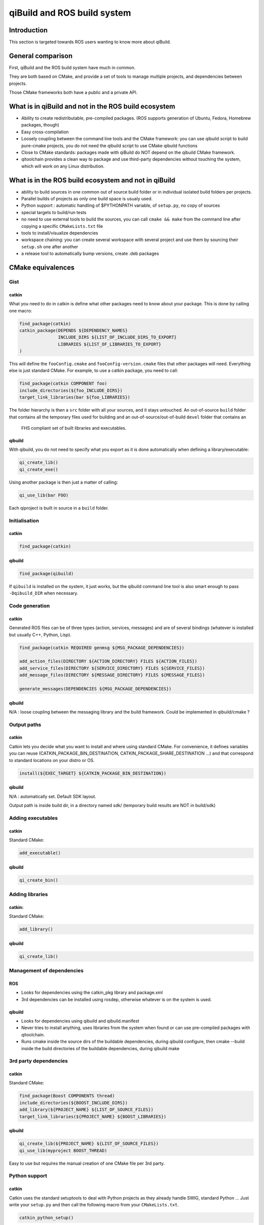 .. _qibuild-and-rosbuild:

qiBuild and ROS build system
============================

Introduction
------------

This section is targeted towards ROS users wanting to know more about
qiBuild.

General comparison
------------------

First, qiBuild and the ROS build system have much in common.

They are both based on CMake, and provide a set of tools to
manage multiple projects, and dependencies between projects.

Those CMake frameworks both have a public and a private API.

What is in qiBuild and not in the ROS build ecosystem
-----------------------------------------------------

* Ability to create redistributable, pre-compiled packages. (ROS supports
  generation of Ubuntu, Fedora, Homebrew packages, though)

* Easy cross-compilation

* Loosely coupling between the command line tools and the CMake framework:
  you can use qibuild script to build pure-cmake projects, you do not need
  the qibuild script to use CMake qibuild functions

* Close to CMake standards: packages made with qiBuild do NOT depend
  on the qibuild CMake framework.

* qitoolchain provides a clean way to package and use third-party dependencies
  without touching the system, which will work on any Linux distribution.

What is in the ROS build ecosystem and not in qiBuild
-----------------------------------------------------

* ability to build sources in one common out of source build folder or in
  individual isolated build folders per projects.

* Parallel builds of projects as only one build space is usualy used.

* Python support : automatic handling of $PYTHONPATH variable, of ``setup.py``,
  no copy of sources

* special targets to build/run tests

* no need to use external tools to build the sources, you can call
  ``cmake && make`` from the command line after copying a specific
  ``CMakeLists.txt`` file

* tools to install/visualize dependencies

* workspace chaining: you can create several workspace with several project
  and use them by sourcing their ``setup.sh`` one after another

* a release tool to automatically bump versions, create .deb packages

CMake equivalences
------------------

Gist
++++

catkin
^^^^^^

What you need to do in catkin is define what other packages need to know about
your package. This is done by calling one macro: 

.. code-block:: cmake

  find_package(catkin)
  catkin_package(DEPENDS ${DEPENDENCY_NAMES}
                 INCLUDE_DIRS ${LIST_OF_INCLUDE_DIRS_TO_EXPORT}
                 LIBRARIES ${LIST_OF_LIBRARIES_TO_EXPORT}
  )

This will define the ``fooConfig.cmake`` and ``fooConfig-version.cmake`` files that
other packages will need. Everything else is just standard CMake. For example,
to use a catkin package, you need to call:  

.. code-block:: cmake

  find_package(catkin COMPONENT foo)
  include_directories(${foo_INCLUDE_DIRS})
  target_link_libraries(bar ${foo_LIBRARIES})

The folder hierarchy is then a ``src`` folder with all your sources, and it stays
untouched. An out-of-source ``build`` folder that contains all the temporary files used
for building and an out-of-source/out-of-build ``devel`` folder that contains an
 FHS compliant set of built libraries and executables.

qibuild
^^^^^^^

With qibuild, you do not need to specify what you export as it is done
automatically when defining a library/executable:

.. code-block:: cmake

  qi_create_lib()
  qi_create_exe()

Using another package is then just a matter of calling:

.. code-block:: cmake

  qi_use_lib(bar FOO)

Each qiproject is built in source in a ``build`` folder.

Initialisation
++++++++++++++

catkin
^^^^^^

.. code-block:: cmake

  find_package(catkin)

qibuild
^^^^^^^

.. code-block:: cmake

  find_package(qibuild)

If ``qibuild`` is installed on the system, it just works,
but the qibuild command line tool is also smart
enough to pass ``-Dqibuild_DIR`` when necessary.

Code generation
+++++++++++++++

catkin
^^^^^^

Generated ROS files can be of three types (action, services, messages) and are of 
several bindings (whatever is installed but usually C++, Python, Lisp).

.. code-block:: cmake

  find_package(catkin REQUIRED genmsg ${MSG_PACKAGE_DEPENDENCIES})

  add_action_files(DIRECTORY ${ACTION_DIRECTORY} FILES ${ACTION_FILES})
  add_service_files(DIRECTORY ${SERVICE_DIRECTORY} FILES ${SERVICE_FILES})
  add_message_files(DIRECTORY ${MESSAGE_DIRECTORY} FILES ${MESSAGE_FILES})

  generate_messages(DEPENDENCIES ${MSG_PACKAGE_DEPENDENCIES})


qibuild
^^^^^^^

N/A : loose coupling between the messaging library and the build framework.
Could be implemented in qibuild/cmake ?

Output paths
++++++++++++

catkin
^^^^^^

Catkin lets you decide what you want to install and where using standard CMake.
For convenience, it defines variables you can reuse
(CATKIN_PACKAGE_BIN_DESTINATION, CATKIN_PACKAGE_SHARE_DESTINATION ...) and
that correspond to standard locations on your distro or OS.

.. code-block:: cmake

  install(${EXEC_TARGET} ${CATKIN_PACKAGE_BIN_DESTINATION})

qibuild
^^^^^^^

N/A : automatically set. Default SDK layout.

Output path is inside build dir, in a directory named sdk/ (temporary build
results are NOT in build/sdk)

Adding executables
++++++++++++++++++

catkin
^^^^^^

Standard CMake:

.. code-block:: cmake

  add_executable()

qibuild
^^^^^^^

.. code-block:: cmake

  qi_create_bin()

Adding libraries
++++++++++++++++

catkin:
^^^^^^^

Standard CMake:

.. code-block:: cmake

  add_library()

qibuild
^^^^^^^

.. code-block:: cmake

  qi_create_lib()

Management of dependencies
++++++++++++++++++++++++++

ROS
^^^

* Looks for dependencies using the catkin_pkg library and package.xml

* 3rd dependencies can be installed using rosdep, otherwise whatever is
  on the system is used.

qibuild
^^^^^^^

* Looks for dependencies using qibuild and qibuild.manifest

* Never tries to install anything, uses libraries from the system when
  found or can use pre-compiled packages with qitoolchain.

* Runs cmake inside the source dirs of the buildable dependencies, during
  qibuild configure, then cmake --build inside the build directories of the
  buildable dependencies, during qibuild make

3rd party dependencies
++++++++++++++++++++++

catkin
^^^^^^

Standard CMake:

.. code-block:: cmake

  find_package(Boost COMPONENTS thread)
  include_directories(${BOOST_INCLUDE_DIRS})
  add_library(${PROJECT_NAME} ${LIST_OF_SOURCE_FILES})
  target_link_libraries(${PROJECT_NAME} ${BOOST_LIBRARIES})

qibuild
^^^^^^^

.. code-block:: cmake

  qi_create_lib(${PROJECT_NAME} ${LIST_OF_SOURCE_FILES})
  qi_use_lib(myproject BOOST_THREAD)

Easy to use but requires the manual creation of one CMake file per 3rd party.    


Python support
++++++++++++++

catkin
^^^^^^

Catkin uses the standard setuptools to deal with Python projects as they
already handle SWIG, standard Python ... Just write your
``setup.py`` and then call the following macro from your ``CMakeLists.txt``.

.. code-block:: cmake

  catkin_python_setup()

Also, catkin does not copy your source Python files to the devel space to
avoid confusion and ease development: it creates ``__init__.py`` files that
refer to your sources.

qibuild
^^^^^^^

qiBuild has direct support for SWIG projects:

.. code-block:: cmake

  include(qibuild/swig/python)
  qi_swig_wrap_python(_foo foo.i
    SRC bar.cpp
    DEPENDS ...)

Using qiBuild with the ROS build ecosystem
------------------------------------------

Patching qiBuild/ROS to be able to **compile** other projects is probably doable,
but maybe not that useful: if probably just want to use one build systme at a time.

On the other hand, if you compile ROS packages in their own workspace and source
the setup.sh, all environment variables are set to enable using ROS packages from
any CMake project, hence qiBuild projects too.
